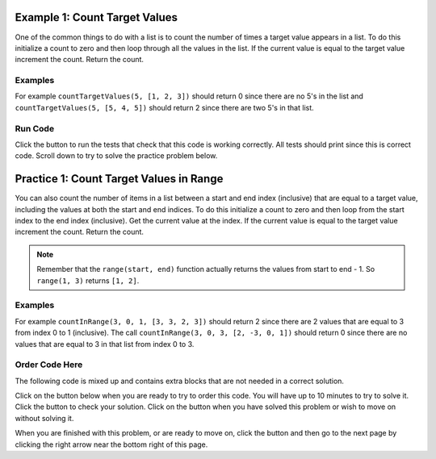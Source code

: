 ..  Copyright (C)  Mark Guzdial, Barbara Ericson, Briana Morrison
    Permission is granted to copy, distribute and/or modify this document
    under the terms of the GNU Free Documentation License, Version 1.3 or
    any later version published by the Free Software Foundation; with
    Invariant Sections being Forward, Prefaces, and Contributor List,
    no Front-Cover Texts, and no Back-Cover Texts.  A copy of the license
    is included in the section entitled "GNU Free Documentation License".

.. setup for automatic question numbering.

..     qnum::
    :start: 1
    :prefix: 4-1-
    
.. |runbutton| image:: Figures/run-button.png
    :height: 20px
    :align: top
    :alt: run button
    
.. |pass| image:: Figures/pass.png
    :height: 20px
    :align: top
    :alt: pass

.. |checkme| image:: Figures/checkMe.png
    :height: 20px
    :align: top
    :alt: check me
    
.. |start| image:: Figures/start.png
    :height: 24px
    :align: top
    :alt: start
    
.. |finish| image:: Figures/finishExam.png
    :height: 24px
    :align: top
    :alt: finishExam
    
.. |right| image:: Figures/rightArrow.png
    :height: 24px
    :align: top
    :alt: right arrow for next page

Example 1: Count Target Values
---------------------------------

One of the common things to do with a list is to count the number of times a target value appears in a list.  To do this initialize a count to zero and then loop through all the values in the list.  If the current value is equal to the target value increment the count.  Return the count.  

Examples
========

For example ``countTargetValues(5, [1, 2, 3])`` should return 0 since there are no 5's in the list and ``countTargetValues(5, [5, 4, 5])`` should return 2 since there are two 5's in that list.

Run Code 
=========

Click the |runbutton| button to run the tests that check that this code is working correctly.  All tests should print |pass| since this is correct code.  Scroll down to try to solve the practice problem below.

.. activecode:: Count_Targets
   :nocodelens:

   # define the function
   def countTargetValues(target, numList):
   
       # initialize the count
       count = 0
  
       # loop through all the indices
       for index in range(len(numList)):
       
           # get current at index
           current = numList[index]
       
           # if match
           if (current == target):
           
               # increment the count
               count = count + 1
               
       # return the count
       return count
       
   ====
       
   # code to test the countTargetValues function
   from unittest.gui import TestCaseGui

   class myTests(TestCaseGui):

       def testTarget(self):
           self.assertEqual(countTargetValues(5, [1, 2, 3]), 0, "Test of countTargetValues(5, [1, 2, 3])");
           self.assertEqual(countTargetValues(5, [3, 2, 5]), 1, "Test of countTargetValues(5, [3, 2, 5])");
           self.assertEqual(countTargetValues(5, [5, 4, 5]), 2, "Test of countTargetValues(5, [5, 4, 5])");
           self.assertEqual(countTargetValues(5, [5, 5, 5]), 3, "Test of countTargetValues(5, [5, 5, 5])");

   myTests().main()
   
Practice 1: Count Target Values in Range
------------------------------------------

You can also count the number of items in a list between a start and end index (inclusive) that are equal to a target value, including the values at both the start and end indices.  To do this initialize a count to zero and then loop from the start index to the end index (inclusive).  Get the current value at the index.  If the current value is equal to the target value increment the count. Return the count.
   
.. note ::
   
    Remember that the ``range(start, end)`` function actually returns the values from start to end - 1.  So ``range(1, 3)`` returns ``[1, 2]``. 

Examples
=========

For example ``countInRange(3, 0, 1, [3, 3, 2, 3])`` should return 2 since there are 2 values that are equal to 3 from index 0 to 1 (inclusive).  The call ``countInRange(3, 0, 3, [2, -3, 0, 1])`` should return 0 since there are no values that are equal to 3 in that list from index 0 to 3.  

Order Code Here
=================

The following code is mixed up and contains extra blocks that are not needed in a correct solution.

Click on the |start| button below when you are ready to try to order this code.  You will have up to 10 minutes to try to solve it.  Click the |checkme| button to check your solution.  Click on the |finish| button when you have solved this problem or wish to move on without solving it.

.. timed:: count_target_in_range_order_timed
   :timelimit: 10
   :noresult:
   :nofeedback:
   :fullwidth:
   
   .. parsonsprob:: Count_Target_In_Range_Order
      :order: 6,1,10,5,2,8,11,12,7,4,9,0,3
      :adaptive:
      :maxdist: 4

      The code below is mixed up and contains extra blocks that are not needed.  Drag the needed code from the left to the right and put them in order with the correct indention so that the code would work correctly.  Click the "Check Me" button to see if your solution is correct.
      -----
      def countInRange(target, start, end, numList):
      =====
      def countInRange(target, start, end): #paired
      =====
          count = 0
      =====
          count = 1 #paired
      =====
          for index in range(start, end+1):
      =====
          for index in range(start, end): #paired
      =====
              current = numList[index] 
      =====
              current = numList[start] #paired
      =====  
              if current == target:
      =====   
              if index == target: #paired
      =====        
                  count = count + 1
      =====        
                  count++ #paired
      =====  
          return count
   
When you are finished with this problem, or are ready to move on, click the |finish| button and then go to the next page by clicking the right arrow |right| near the bottom right of this page.    
  

        
      
  
